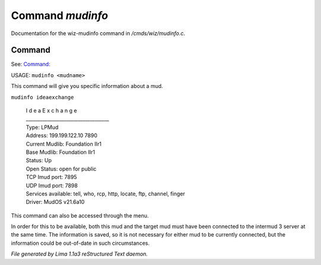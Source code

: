 Command *mudinfo*
******************

Documentation for the wiz-mudinfo command in */cmds/wiz/mudinfo.c*.

Command
=======

See: `Command:  <mudlist.html>`_ 

USAGE:  ``mudinfo <mudname>``

This command will give you specific information about a mud.

``mudinfo ideaexchange``

  |  I d e a E x c h a n g e
  |  ___________________________________
  |  Type: LPMud
  |  Address: 199.199.122.10 7890
  |  Current Mudlib: Foundation IIr1
  |  Base Mudlib: Foundation IIr1
  |  Status:  Up
  |  Open Status: open for public
  |  TCP Imud port: 7895
  |  UDP Imud port: 7898
  |  Services available: tell, who, rcp, http, locate, ftp, channel, finger

  |  Driver: MudOS v21.6a10

This command can also be accessed through the menu.

In order for this to be available, both this mud and the target mud must
have been connected to the intermud 3 server at the same time.
The information is saved, so it is not necessary for either mud to be
currently connected, but the information could be out-of-date in such
circumstances.

.. TAGS: RST



*File generated by Lima 1.1a3 reStructured Text daemon.*
